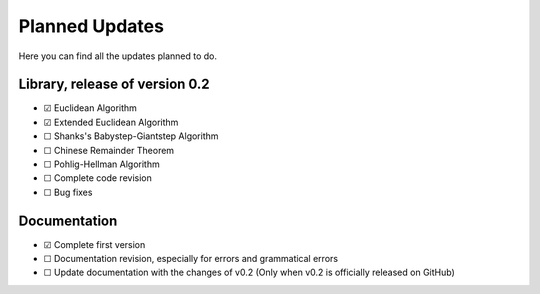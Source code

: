 .. Developers only: ☑ U+2611 ☐ U+2610

Planned Updates
===============

Here you can find all the updates planned to do.


Library, release of version 0.2
--------------------------------

- ☑ Euclidean Algorithm
- ☑ Extended Euclidean Algorithm
- ☐ Shanks's Babystep-Giantstep Algorithm
- ☐ Chinese Remainder Theorem
- ☐ Pohlig-Hellman Algorithm
- ☐ Complete code revision
- ☐ Bug fixes

Documentation
--------------

- ☑ Complete first version
- ☐ Documentation revision, especially for errors and grammatical errors
- ☐ Update documentation with the changes of v0.2 (Only when v0.2 is officially released on GitHub)